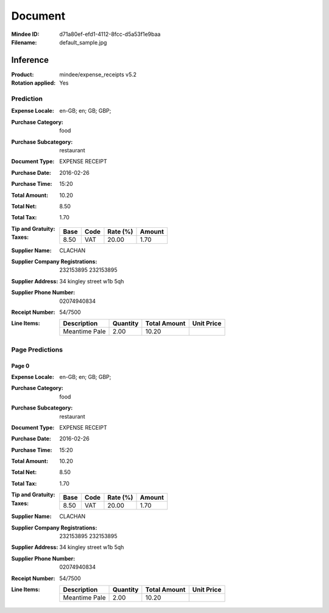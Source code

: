 ########
Document
########
:Mindee ID: d71a80ef-efd1-4112-8fcc-d5a53f1e9baa
:Filename: default_sample.jpg

Inference
#########
:Product: mindee/expense_receipts v5.2
:Rotation applied: Yes

Prediction
==========
:Expense Locale: en-GB; en; GB; GBP;
:Purchase Category: food
:Purchase Subcategory: restaurant
:Document Type: EXPENSE RECEIPT
:Purchase Date: 2016-02-26
:Purchase Time: 15:20
:Total Amount: 10.20
:Total Net: 8.50
:Total Tax: 1.70
:Tip and Gratuity:
:Taxes:
  +---------------+--------+----------+---------------+
  | Base          | Code   | Rate (%) | Amount        |
  +===============+========+==========+===============+
  | 8.50          | VAT    | 20.00    | 1.70          |
  +---------------+--------+----------+---------------+
:Supplier Name: CLACHAN
:Supplier Company Registrations: 232153895
                                 232153895
:Supplier Address: 34 kingley street w1b 5qh
:Supplier Phone Number: 02074940834
:Receipt Number: 54/7500
:Line Items:
  +--------------------------------------+----------+--------------+------------+
  | Description                          | Quantity | Total Amount | Unit Price |
  +======================================+==========+==============+============+
  | Meantime Pale                        | 2.00     | 10.20        |            |
  +--------------------------------------+----------+--------------+------------+

Page Predictions
================

Page 0
------
:Expense Locale: en-GB; en; GB; GBP;
:Purchase Category: food
:Purchase Subcategory: restaurant
:Document Type: EXPENSE RECEIPT
:Purchase Date: 2016-02-26
:Purchase Time: 15:20
:Total Amount: 10.20
:Total Net: 8.50
:Total Tax: 1.70
:Tip and Gratuity:
:Taxes:
  +---------------+--------+----------+---------------+
  | Base          | Code   | Rate (%) | Amount        |
  +===============+========+==========+===============+
  | 8.50          | VAT    | 20.00    | 1.70          |
  +---------------+--------+----------+---------------+
:Supplier Name: CLACHAN
:Supplier Company Registrations: 232153895
                                 232153895
:Supplier Address: 34 kingley street w1b 5qh
:Supplier Phone Number: 02074940834
:Receipt Number: 54/7500
:Line Items:
  +--------------------------------------+----------+--------------+------------+
  | Description                          | Quantity | Total Amount | Unit Price |
  +======================================+==========+==============+============+
  | Meantime Pale                        | 2.00     | 10.20        |            |
  +--------------------------------------+----------+--------------+------------+
